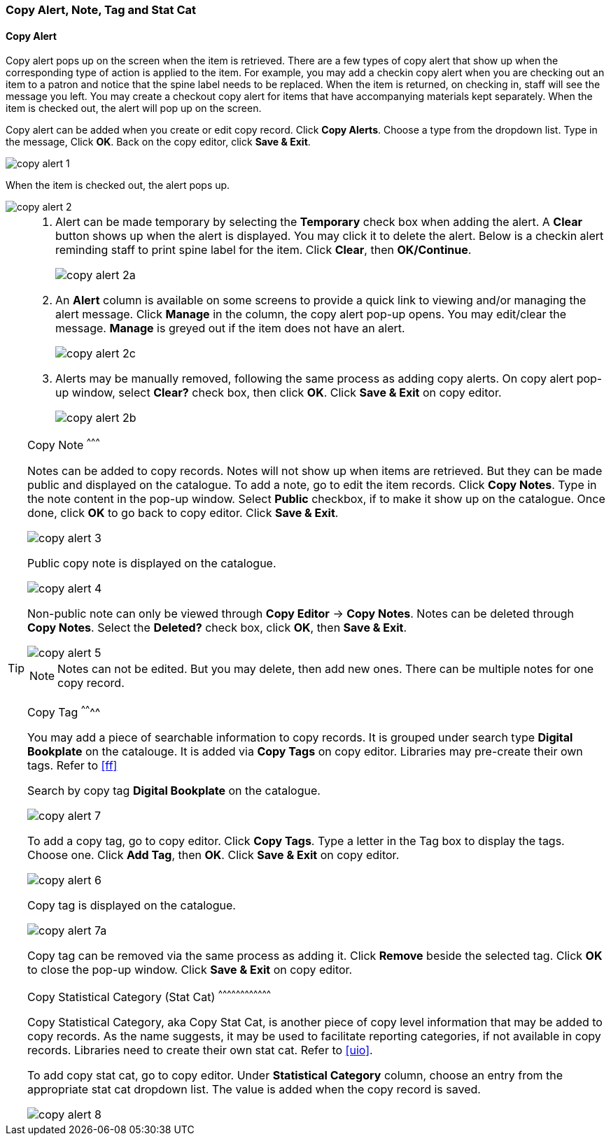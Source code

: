 [[copy-alert]]
Copy Alert, Note, Tag and Stat Cat
~~~~~~~~~~~~~~~~~~~~~~~~~~~~~~~~~~~

Copy Alert
^^^^^^^^^^

Copy alert pops up on the screen when the item is retrieved. There are a few types of copy alert that show up when the corresponding type of action is applied to the item. For example, you may add a checkin copy alert when you are checking out an item to a patron and notice that the spine label needs to be replaced. When the item is returned, on checking in, staff will see the message you left. You may create a checkout copy alert for items that have accompanying materials kept separately. When the item is checked out, the alert will pop up on the screen.

Copy alert can be added when you create or edit copy record. Click *Copy Alerts*. Choose a type from the dropdown list. Type in the message, Click *OK*. Back on the copy editor, click *Save & Exit*.

image::images/cat/copy-alert-1.png[]

When the item is checked out, the alert pops up.

image::images/cat/copy-alert-2.png[]

[TIP]
=====

. Alert can be made temporary by selecting the *Temporary* check box when adding the alert. A *Clear* button shows up when the alert is displayed. You may click it to delete the alert. Below is a checkin alert reminding staff to print spine label for the item. Click *Clear*, then *OK/Continue*.
+
image::images/cat/copy-alert-2a.png[]
+
. An *Alert* column is available on some screens to provide a quick link to viewing and/or managing the alert message.  Click *Manage* in the column, the copy alert pop-up opens. You may edit/clear the message. *Manage* is greyed out if the item does not have an alert.
+
image::images/cat/copy-alert-2c.png[]
+
. Alerts may be manually removed, following the same process as adding copy alerts. On copy alert pop-up window, select *Clear?* check box, then click *OK*. Click *Save & Exit* on copy editor.
+
image::images/cat/copy-alert-2b.png[]
====

Copy Note
^^^^^^^^^

Notes can be added to copy records. Notes will not show up when items are retrieved. But they can be made public and displayed on the catalogue. To add a note, go to edit the item records. Click *Copy Notes*. Type in the note content in the pop-up window. Select *Public* checkbox, if to make it show up on the catalogue. Once done, click *OK* to go back to copy editor. Click *Save & Exit*.

image::images/cat/copy-alert-3.png[]

Public copy note is displayed on the catalogue.

image::images/cat/copy-alert-4.png[]

Non-public note can only be viewed through *Copy Editor* -> *Copy Notes*. Notes can be deleted through *Copy Notes*. Select the *Deleted?* check box, click *OK*, then *Save & Exit*.

image::images/cat/copy-alert-5.png[]

NOTE: Notes can not be edited. But you may delete, then add new ones. There can be multiple notes for one copy record.


Copy Tag
^^^^^^^^

You may add a piece of searchable information to copy records. It is grouped under search type *Digital Bookplate* on the catalouge. It is added via *Copy Tags* on copy editor. Libraries may pre-create their own tags. Refer to xref:ff[]

Search by copy tag *Digital Bookplate* on the catalogue.

image::images/cat/copy-alert-7.png[]

To add a copy tag, go to copy editor. Click *Copy Tags*. Type a letter in the Tag box to display the tags. Choose one. Click *Add Tag*, then *OK*. Click *Save & Exit* on copy editor.

image::images/cat/copy-alert-6.png[]

Copy tag is displayed on the catalogue.

image::images/cat/copy-alert-7a.png[]

Copy tag can be removed via the same process as adding it. Click *Remove* beside the selected tag. Click *OK* to close the pop-up window. Click *Save & Exit* on copy editor.


Copy Statistical Category (Stat Cat)
^^^^^^^^^^^^^^^^^^^^^^^^^^^^^^^^^^^^

Copy Statistical Category, aka Copy Stat Cat, is another piece of copy level information that may be added to copy records. As the name suggests, it may be used to facilitate reporting categories, if not available in copy records.  Libraries need to create their own stat cat. Refer to xref:uio[].

To add copy stat cat, go to copy editor. Under *Statistical Category* column, choose an entry from the appropriate stat cat dropdown list. The value is added when the copy record is saved.

image::images/cat/copy-alert-8.png[]
